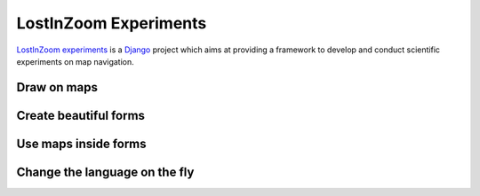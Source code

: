 ======================
LostInZoom Experiments
======================

.. Documentation at RTD — https://readthedocs.org

`LostInZoom experiments <https://github.com/LostInZoom/lostinzoom-experiments>`_ is a `Django <https://www.djangoproject.com/>`_
project which aims at providing a framework to develop and conduct scientific experiments on map navigation.

Draw on maps
^^^^^^^^^^^^
.. image:: img/presentation-drawing.jpg

Create beautiful forms
^^^^^^^^^^^^^^^^^^^^^^
.. image:: img/presentation-form1.jpg

Use maps inside forms
^^^^^^^^^^^^^^^^^^^^^
.. image:: img/presentation-form2.jpg

Change the language on the fly
^^^^^^^^^^^^^^^^^^^^^^^^^^^^^^
.. image:: img/presentation-language.jpg
